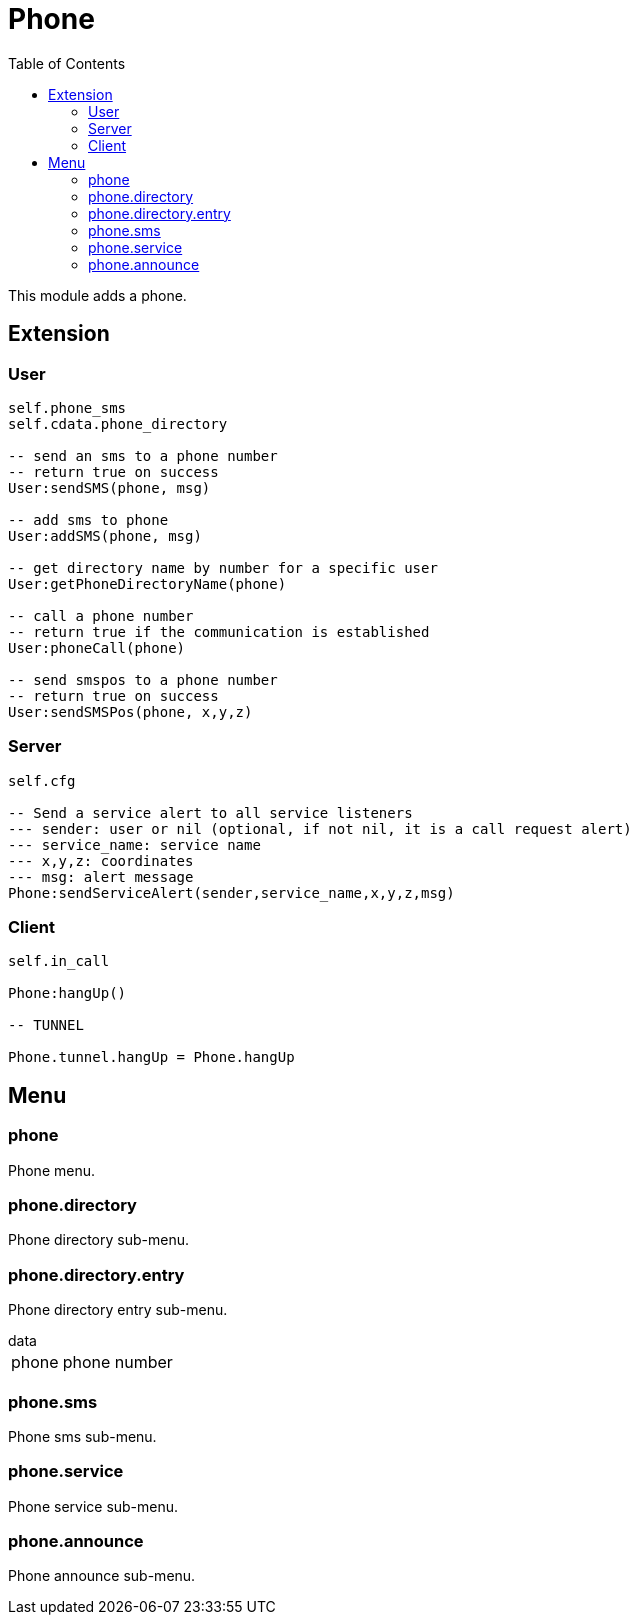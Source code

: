 ifdef::env-github[]
:tip-caption: :bulb:
:note-caption: :information_source:
:important-caption: :heavy_exclamation_mark:
:caution-caption: :fire:
:warning-caption: :warning:
endif::[]
:toc: left
:toclevels: 5

= Phone

This module adds a phone.

== Extension

=== User

[source,lua]
----
self.phone_sms
self.cdata.phone_directory

-- send an sms to a phone number
-- return true on success
User:sendSMS(phone, msg)

-- add sms to phone
User:addSMS(phone, msg)

-- get directory name by number for a specific user
User:getPhoneDirectoryName(phone)

-- call a phone number
-- return true if the communication is established
User:phoneCall(phone)

-- send smspos to a phone number
-- return true on success
User:sendSMSPos(phone, x,y,z)
----

=== Server

[source,lua]
----
self.cfg

-- Send a service alert to all service listeners
--- sender: user or nil (optional, if not nil, it is a call request alert)
--- service_name: service name
--- x,y,z: coordinates
--- msg: alert message
Phone:sendServiceAlert(sender,service_name,x,y,z,msg)
----

=== Client

[source,lua]
----
self.in_call 

Phone:hangUp()

-- TUNNEL

Phone.tunnel.hangUp = Phone.hangUp
----

== Menu

=== phone

Phone menu.

=== phone.directory

Phone directory sub-menu.

=== phone.directory.entry

Phone directory entry sub-menu.

.data
[horizontal]
phone:: phone number

=== phone.sms

Phone sms sub-menu.

=== phone.service

Phone service sub-menu.

=== phone.announce

Phone announce sub-menu.
